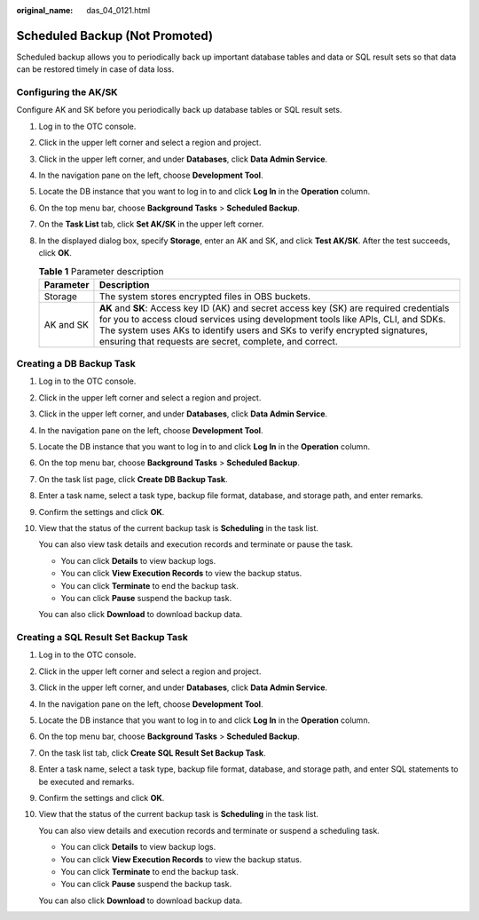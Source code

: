 :original_name: das_04_0121.html

.. _das_04_0121:

Scheduled Backup (Not Promoted)
===============================

Scheduled backup allows you to periodically back up important database tables and data or SQL result sets so that data can be restored timely in case of data loss.

Configuring the AK/SK
---------------------

Configure AK and SK before you periodically back up database tables or SQL result sets.

#. Log in to the OTC console.
#. Click |image1| in the upper left corner and select a region and project.
#. Click |image2| in the upper left corner, and under **Databases**, click **Data Admin Service**.
#. In the navigation pane on the left, choose **Development Tool**.
#. Locate the DB instance that you want to log in to and click **Log In** in the **Operation** column.
#. On the top menu bar, choose **Background Tasks** > **Scheduled Backup**.
#. On the **Task List** tab, click **Set AK/SK** in the upper left corner.
#. In the displayed dialog box, specify **Storage**, enter an AK and SK, and click **Test AK/SK**. After the test succeeds, click **OK**.

   .. table:: **Table 1** Parameter description

      +-----------+----------------------------------------------------------------------------------------------------------------------------------------------------------------------------------------------------------------------------------------------------------------------------------------------------------------------+
      | Parameter | Description                                                                                                                                                                                                                                                                                                          |
      +===========+======================================================================================================================================================================================================================================================================================================================+
      | Storage   | The system stores encrypted files in OBS buckets.                                                                                                                                                                                                                                                                    |
      +-----------+----------------------------------------------------------------------------------------------------------------------------------------------------------------------------------------------------------------------------------------------------------------------------------------------------------------------+
      | AK and SK | **AK** and **SK**: Access key ID (AK) and secret access key (SK) are required credentials for you to access cloud services using development tools like APIs, CLI, and SDKs. The system uses AKs to identify users and SKs to verify encrypted signatures, ensuring that requests are secret, complete, and correct. |
      +-----------+----------------------------------------------------------------------------------------------------------------------------------------------------------------------------------------------------------------------------------------------------------------------------------------------------------------------+

Creating a DB Backup Task
-------------------------

#. Log in to the OTC console.

#. Click |image3| in the upper left corner and select a region and project.

#. Click |image4| in the upper left corner, and under **Databases**, click **Data Admin Service**.

#. In the navigation pane on the left, choose **Development Tool**.

#. Locate the DB instance that you want to log in to and click **Log In** in the **Operation** column.

#. On the top menu bar, choose **Background Tasks** > **Scheduled Backup**.

#. On the task list page, click **Create DB Backup Task**.

#. Enter a task name, select a task type, backup file format, database, and storage path, and enter remarks.

#. Confirm the settings and click **OK**.

#. View that the status of the current backup task is **Scheduling** in the task list.

   You can also view task details and execution records and terminate or pause the task.

   -  You can click **Details** to view backup logs.
   -  You can click **View Execution Records** to view the backup status.
   -  You can click **Terminate** to end the backup task.
   -  You can click **Pause** suspend the backup task.

   You can also click **Download** to download backup data.

Creating a SQL Result Set Backup Task
-------------------------------------

#. Log in to the OTC console.

#. Click |image5| in the upper left corner and select a region and project.

#. Click |image6| in the upper left corner, and under **Databases**, click **Data Admin Service**.

#. In the navigation pane on the left, choose **Development Tool**.

#. Locate the DB instance that you want to log in to and click **Log In** in the **Operation** column.

#. On the top menu bar, choose **Background Tasks** > **Scheduled Backup**.

#. On the task list tab, click **Create SQL Result Set Backup Task**.

#. Enter a task name, select a task type, backup file format, database, and storage path, and enter SQL statements to be executed and remarks.

#. Confirm the settings and click **OK**.

#. View that the status of the current backup task is **Scheduling** in the task list.

   You can also view details and execution records and terminate or suspend a scheduling task.

   -  You can click **Details** to view backup logs.
   -  You can click **View Execution Records** to view the backup status.
   -  You can click **Terminate** to end the backup task.
   -  You can click **Pause** suspend the backup task.

   You can also click **Download** to download backup data.

.. |image1| image:: /_static/images/en-us_image_0000001694653209.png
.. |image2| image:: /_static/images/en-us_image_0000001694653201.png
.. |image3| image:: /_static/images/en-us_image_0000001694653209.png
.. |image4| image:: /_static/images/en-us_image_0000001694653201.png
.. |image5| image:: /_static/images/en-us_image_0000001694653209.png
.. |image6| image:: /_static/images/en-us_image_0000001694653201.png
